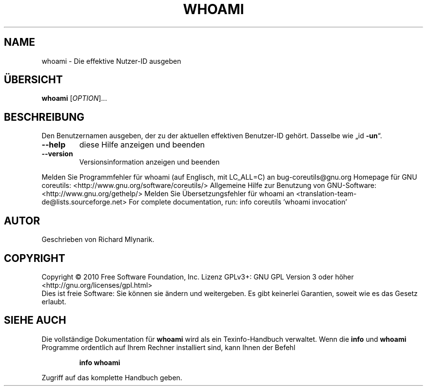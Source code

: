 .\" DO NOT MODIFY THIS FILE!  It was generated by help2man 1.38.2.
.TH WHOAMI "1" "April 2010" "GNU coreutils 8.5" "Benutzerkommandos"
.SH NAME
whoami \- Die effektive Nutzer-ID ausgeben
.SH ÜBERSICHT
.B whoami
[\fIOPTION\fR]...
.SH BESCHREIBUNG
Den Benutzernamen ausgeben, der zu der aktuellen effektiven Benutzer‐ID
gehört.  Dasselbe wie „id \fB\-un\fR“.
.TP
\fB\-\-help\fR
diese Hilfe anzeigen und beenden
.TP
\fB\-\-version\fR
Versionsinformation anzeigen und beenden
.PP
Melden Sie Programmfehler für whoami (auf Englisch, mit LC_ALL=C) an bug\-coreutils@gnu.org
Homepage für GNU coreutils: <http://www.gnu.org/software/coreutils/>
Allgemeine Hilfe zur Benutzung von GNU\-Software: <http://www.gnu.org/gethelp/>
Melden Sie Übersetzungsfehler für whoami an <translation\-team\-de@lists.sourceforge.net>
For complete documentation, run: info coreutils 'whoami invocation'
.SH AUTOR
Geschrieben von Richard Mlynarik.
.SH COPYRIGHT
Copyright \(co 2010 Free Software Foundation, Inc.
Lizenz GPLv3+: GNU GPL Version 3 oder höher <http://gnu.org/licenses/gpl.html>
.br
Dies ist freie Software: Sie können sie ändern und weitergeben.
Es gibt keinerlei Garantien, soweit wie es das Gesetz erlaubt.
.SH "SIEHE AUCH"
Die vollständige Dokumentation für
.B whoami
wird als ein Texinfo-Handbuch verwaltet. Wenn die
.B info
und
.B whoami
Programme ordentlich auf Ihrem Rechner installiert sind, kann Ihnen der
Befehl
.IP
.B info whoami
.PP
Zugriff auf das komplette Handbuch geben.
